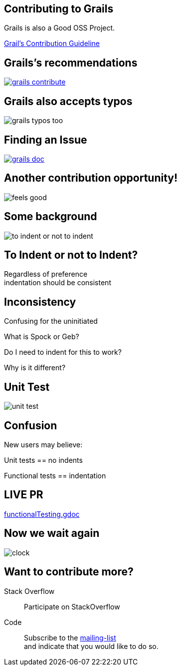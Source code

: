 == Contributing to Grails

Grails is also a Good OSS Project.

https://grails.org/contribute.html[Grail's Contribution Guideline]

== Grails's recommendations

image::grails-contribute.PNG[link="https://grails.org/contribute.html"]

== Grails also accepts typos

image::grails-typos-too.PNG[]

== Finding an Issue

image::grails-doc.PNG[link="https://twitter.com/craigburke1/status/598822447815720960"]

== Another contribution opportunity!

image::feels-good.png[]

== Some background

image::to-indent-or-not-to-indent.PNG[]

== To Indent or not to Indent?

Regardless of preference +
indentation should be consistent

== Inconsistency

Confusing for the uninitiated

What is Spock or Geb?

Do I need to indent for this to work?

Why is it different?

== Unit Test

image::unit-test.PNG[]

== Confusion

New users may believe:
 
Unit tests == no indents

Functional tests == indentation

== LIVE PR

https://github.com/grails/grails-doc/blob/master/src/en/guide/testing/functionalTesting.gdoc[functionalTesting.gdoc]

== Now we wait again

image::clock.gif[]

== Want to contribute more?

Stack Overflow::
 Participate on StackOverflow

Code::
 Subscribe to the https://grails.org/mailing-lists.html[mailing-list] +
 and indicate that you would like to do so.
